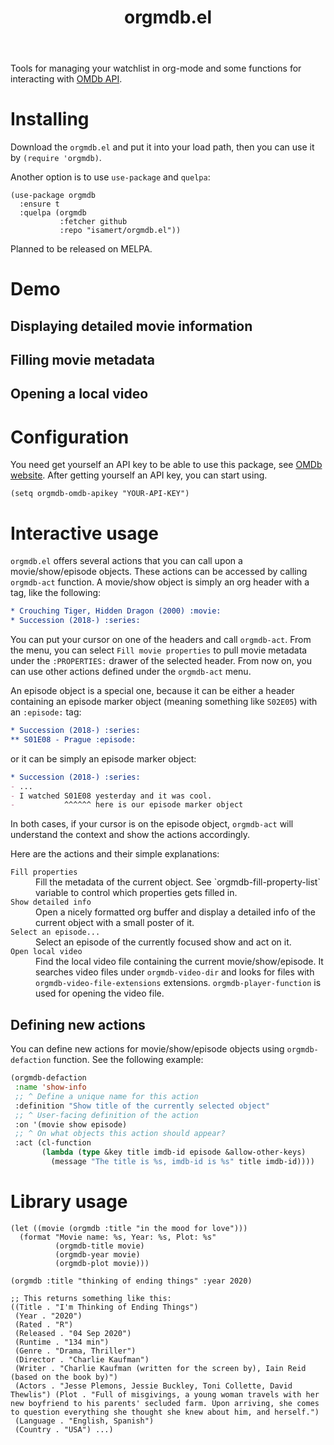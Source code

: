 #+TITLE: orgmdb.el

Tools for managing your watchlist in org-mode and some functions for interacting with [[http://www.omdbapi.com/][OMDb API]].

* Installing
Download the =orgmdb.el= and put it into your load path, then you can use it by =(require 'orgmdb)=.

Another option is to use =use-package= and =quelpa=:

#+begin_src elisp
  (use-package orgmdb
    :ensure t
    :quelpa (orgmdb
             :fetcher github
             :repo "isamert/orgmdb.el"))
#+end_src

Planned to be released on MELPA.

* Demo
** Displaying detailed movie information
[[file:https://user-images.githubusercontent.com/8031017/154753759-5ddaca00-3245-433f-9c3a-13c1c48f5c01.gif]]

** Filling movie metadata
[[file:https://user-images.githubusercontent.com/8031017/154753756-5108bb8d-4dd0-457c-95df-9bae7a7ad17c.gif]]

** Opening a local video
[[file:https://user-images.githubusercontent.com/8031017/154756033-318e5482-67e5-4ae4-a40e-c29375faed58.gif]]

* Configuration
You need get yourself an API key to be able to use this package, see [[https://omdbapi.com/][OMDb website]]. After getting yourself an API key, you can start using.

#+begin_src elisp
  (setq orgmdb-omdb-apikey "YOUR-API-KEY")
#+end_src

* Interactive usage
~orgmdb.el~ offers several actions that you can call upon a movie/show/episode objects. These actions can be accessed by calling ~orgmdb-act~ function. A movie/show object is simply an org header with a tag, like the following:

#+begin_src org
  ,* Crouching Tiger, Hidden Dragon (2000) :movie:
  ,* Succession (2018-) :series:
#+end_src

You can put your cursor on one of the headers and call ~orgmdb-act~. From the menu, you can select ~Fill movie properties~ to pull movie metadata under the ~:PROPERTIES:~ drawer of the selected header. From now on, you can use other actions defined under the ~orgmdb-act~ menu.

An episode object is a special one, because it can be either a header containing an episode marker object (meaning something like ~S02E05~) with an ~:episode:~ tag:

#+begin_src org
  ,* Succession (2018-) :series:
  ,** S01E08 - Prague :episode:
#+end_src

or it can be simply an episode marker object:

#+begin_src org
  ,* Succession (2018-) :series:
  - ...
  - I watched S01E08 yesterday and it was cool.
  -           ^^^^^^ here is our episode marker object
#+end_src

In both cases, if your cursor is on the episode object, ~orgmdb-act~ will understand the context and show the actions accordingly.


Here are the actions and their simple explanations:
- ~Fill properties~ :: Fill the metadata of the current object. See `orgmdb-fill-property-list` variable to control which properties gets filled in.
- ~Show detailed info~ :: Open a nicely formatted org buffer and display a detailed info of the current object with a small poster of it.
- ~Select an episode...~ :: Select an episode of the currently focused show and act on it.
- ~Open local video~ :: Find the local video file containing the current movie/show/episode. It searches video files under ~orgmdb-video-dir~ and looks for files with ~orgmdb-video-file-extensions~ extensions. ~orgmdb-player-function~ is used for opening the video file.

** Defining new actions
You can define new actions for movie/show/episode objects using ~orgmdb-defaction~ function. See the following example:

#+begin_src emacs-lisp
  (orgmdb-defaction
   :name 'show-info
   ;; ^ Define a unique name for this action
   :definition "Show title of the currently selected object"
   ;; ^ User-facing definition of the action
   :on '(movie show episode)
   ;; ^ On what objects this action should appear?
   :act (cl-function
         (lambda (type &key title imdb-id episode &allow-other-keys)
           (message "The title is %s, imdb-id is %s" title imdb-id))))
#+end_src

* Library usage
#+begin_src elisp
  (let ((movie (orgmdb :title "in the mood for love")))
    (format "Movie name: %s, Year: %s, Plot: %s"
            (orgmdb-title movie)
            (orgmdb-year movie)
            (orgmdb-plot movie)))
#+end_src

#+begin_src elisp
  (orgmdb :title "thinking of ending things" :year 2020)

  ;; This returns something like this:
  ((Title . "I'm Thinking of Ending Things")
   (Year . "2020")
   (Rated . "R")
   (Released . "04 Sep 2020")
   (Runtime . "134 min")
   (Genre . "Drama, Thriller")
   (Director . "Charlie Kaufman")
   (Writer . "Charlie Kaufman (written for the screen by), Iain Reid (based on the book by)")
   (Actors . "Jesse Plemons, Jessie Buckley, Toni Collette, David Thewlis") (Plot . "Full of misgivings, a young woman travels with her new boyfriend to his parents' secluded farm. Upon arriving, she comes to question everything she thought she knew about him, and herself.")
   (Language . "English, Spanish")
   (Country . "USA") ...)
#+end_src

